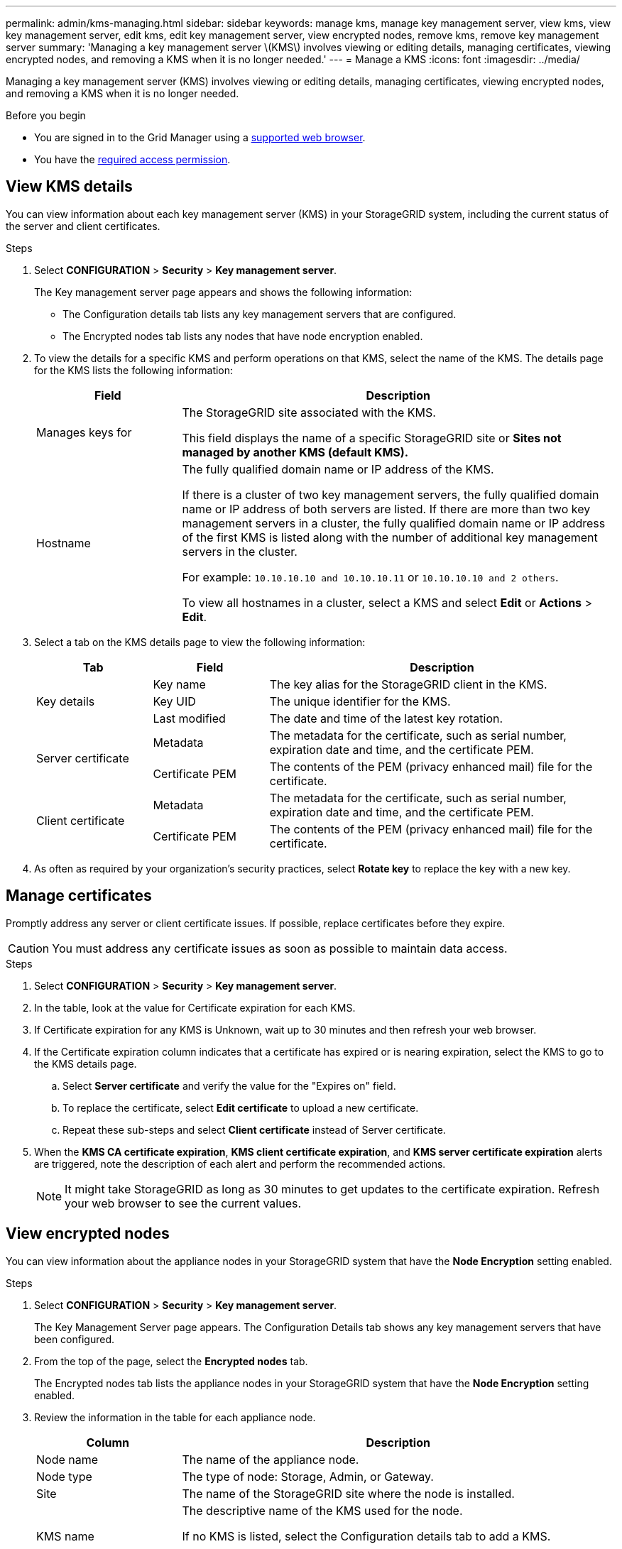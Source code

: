 ---
permalink: admin/kms-managing.html
sidebar: sidebar
keywords: manage kms, manage key management server, view kms, view key management server, edit kms, edit key management server, view encrypted nodes, remove kms, remove key management server
summary: 'Managing a key management server \(KMS\) involves viewing or editing details, managing certificates, viewing encrypted nodes, and removing a KMS when it is no longer needed.'
---
= Manage a KMS
:icons: font
:imagesdir: ../media/

[.lead]
Managing a key management server (KMS) involves viewing or editing details, managing certificates, viewing encrypted nodes, and removing a KMS when it is no longer needed.

.Before you begin

* You are signed in to the Grid Manager using a link:../admin/web-browser-requirements.html[supported web browser].
* You have the link:admin-group-permissions.html[required access permission].

== View KMS details

You can view information about each key management server (KMS) in your StorageGRID system, including the current status of the server and client certificates.

.Steps

. Select *CONFIGURATION* > *Security* > *Key management server*.
+
The Key management server page appears and shows the following information:

* The Configuration details tab lists any key management servers that are configured.
* The Encrypted nodes tab lists any nodes that have node encryption enabled.

. To view the details for a specific KMS and perform operations on that KMS, select the name of the KMS. The details page for the KMS lists the following information:
+
[cols="1a,3a" options="header"]
|===
| Field| Description

| Manages keys for
| The StorageGRID site associated with the KMS.

This field displays the name of a specific StorageGRID site or *Sites not managed by another KMS (default KMS).*

| Hostname
| The fully qualified domain name or IP address of the KMS.

If there is a cluster of two key management servers, the fully qualified domain name or IP address of both servers are listed. If there are more than two key management servers in a cluster, the fully qualified domain name or IP address of the first KMS is listed along with the number of additional key management servers in the cluster.

For example: `10.10.10.10 and 10.10.10.11` or `10.10.10.10 and 2 others`.

To view all hostnames in a cluster, select a KMS and select *Edit* or *Actions* > *Edit*.
|===

. Select a tab on the KMS details page to view the following information:
+
[cols="1a,1a,3a" options="header"]
|===
| Tab| Field| Description

.3+| Key details
| Key name
| The key alias for the StorageGRID client in the KMS.

| Key UID
| The unique identifier for the KMS.

| Last modified
| The date and time of the latest key rotation.

.2+| Server certificate
| Metadata
| The metadata for the certificate, such as serial number, expiration date and time, and the certificate PEM.

| Certificate PEM
| The contents of the PEM (privacy enhanced mail) file for the certificate.

.2+| Client certificate
| Metadata
| The metadata for the certificate, such as serial number, expiration date and time, and the certificate PEM.

| Certificate PEM
| The contents of the PEM (privacy enhanced mail) file for the certificate.
|===

. As often as required by your organization's security practices, select *Rotate key* to replace the key with a new key.

== Manage certificates

Promptly address any server or client certificate issues. If possible, replace certificates before they expire.

CAUTION: You must address any certificate issues as soon as possible to maintain data access.

.Steps

. Select *CONFIGURATION* > *Security* > *Key management server*.

. In the table, look at the value for Certificate expiration for each KMS.

. If Certificate expiration for any KMS is Unknown, wait up to 30 minutes and then refresh your web browser.

. If the Certificate expiration column indicates that a certificate has expired or is nearing expiration, select the KMS to go to the KMS details page.

.. Select *Server certificate* and verify the value for the "Expires on" field.

.. To replace the certificate, select *Edit certificate* to upload a new certificate.

.. Repeat these sub-steps and select *Client certificate* instead of Server certificate.

. When the *KMS CA certificate expiration*, *KMS client certificate expiration*, and *KMS server certificate expiration* alerts are triggered, note the description of each alert and perform the recommended actions.
+
NOTE: It might take StorageGRID as long as 30 minutes to get updates to the certificate expiration. Refresh your web browser to see the current values.

== View encrypted nodes

You can view information about the appliance nodes in your StorageGRID system that have the *Node Encryption* setting enabled.

.Steps

. Select *CONFIGURATION* > *Security* > *Key management server*.
+
The Key Management Server page appears. The Configuration Details tab shows any key management servers that have been configured.


. From the top of the page, select the *Encrypted nodes* tab.
+
The Encrypted nodes tab lists the appliance nodes in your StorageGRID system that have the *Node Encryption* setting enabled.

. Review the information in the table for each appliance node.
+
[cols="1a,3a" options="header"]
|===
| Column| Description

| Node name
| The name of the appliance node.

| Node type
| The type of node: Storage, Admin, or Gateway.

| Site
| The name of the StorageGRID site where the node is installed.

| KMS name
| The descriptive name of the KMS used for the node.

If no KMS is listed, select the Configuration details tab to add a KMS.

link:kms-adding.html[Add a key management server (KMS)]

| Key UID
| The unique ID of the encryption key used to encrypt and decrypt data on the appliance node. To view an entire key UID, select the text.

A dash (--) indicates the key UID is unknown, possibly because of a connection issue between the appliance node and the KMS.

| Status
| The status of the connection between the KMS and the appliance node. If the node is connected, the timestamp updates every 30 minutes. It can take several minutes for the connection status to update after the KMS configuration changes.

*Note:* Refresh your web browser to see the new values.
|===

. If the Status column indicates a KMS issue, address the issue immediately.
+
During normal KMS operations, the status will be *Connected to KMS*. If a node is disconnected from the grid, the node connection state is shown (Administratively Down or Unknown).
+
Other status messages correspond to StorageGRID alerts with the same names:
+
* KMS configuration failed to load
* KMS connectivity error
* KMS encryption key name not found
* KMS encryption key rotation failed
* KMS key failed to decrypt an appliance volume
* KMS is not configured

+
Perform the recommended actions for these alerts.

CAUTION: You must address any issues immediately to ensure that your data is fully protected.

== Edit a KMS

You might need to edit the configuration of a key management server, for example, if a certificate is about to expire.

.Before you begin

* If you plan to update the site selected for a KMS, you have reviewed the link:kms-considerations-for-changing-for-site.html[considerations for changing the KMS for a site].
* You are signed in to the Grid Manager using a link:../admin/web-browser-requirements.html[supported web browser].
* You have the link:admin-group-permissions.html[Root access permission].

.Steps

. Select *CONFIGURATION* > *Security* > *Key management server*.
+
The Key management server page appears and shows all key management servers that have been configured.
+

. Select the KMS you want to edit, and select *Actions* > *Edit*.
+
You can also edit a KMS by selecting the KMS name in the table and selecting *Edit* on the KMS details page.

. Optionally, update the details in *Step 1 (KMS details)* of the Edit a Key Management Server wizard.
+

[cols="1a,3a" options="header"]
|===
| Field| Description

| KMS name
| A descriptive name to help you identify this KMS. Must be between 1 and 64 characters.
| Key name
| The exact key alias for the StorageGRID client in the KMS. Must be between 1 and 255 characters.

You only need to edit the key name in rare cases. For example, you must edit the key name if the alias is renamed in the KMS or if all versions of the previous key have been copied to the version history of the new alias.

[CAUTION]
====
Never attempt to rotate a key by changing the key name (alias) for the KMS. Instead, rotate the key by updating the key version in the KMS software. StorageGRID requires all previously used key versions (as well as any future ones) to be accessible from the KMS with the same key alias. If you change the key alias for a configured KMS, StorageGRID might not be able to decrypt your data.

link:kms-considerations-and-requirements.html[Considerations and requirements for using a key management server]
====

| Manages keys for
| 
If you are editing a site-specific KMS and you don't already have a default KMS, optionally select *Sites not managed by another KMS (default KMS)*. This selection converts a site-specific KMS to the default KMS, which will apply to all sites that don't have a dedicated KMS and to any sites added in an expansion.

*Note:* If you are editing a site-specific KMS, you can't select another site. If you are editing the default KMS, you can't select a specific site.

| Port
| The port the KMS server uses for Key Management Interoperability Protocol (KMIP) communications. Defaults to 5696, which is the KMIP standard port.
| Hostname
| 
The fully qualified domain name or IP address for the KMS.

*Note:* The Subject Alternative Name (SAN) field of the server certificate must include the FQDN or IP address you enter here. Otherwise, StorageGRID will not be able to connect to the KMS or to all servers in a KMS cluster.
|===

. If you are configuring a KMS cluster, select *Add another hostname* to add a hostname for each server in the cluster.

. Select *Continue*.
+
Step 2 (Upload server certificate) of the Edit a Key Management Server wizard appears.

. If you need to replace the server certificate, select *Browse* and upload the new file.
. Select *Continue*.
+
Step 3 (Upload client certificates) of the Edit a Key Management Server wizard appears.

. If you need to replace the client certificate and the client certificate private key, select *Browse* and upload the new files.
. Select *Test and save*.
+
The connections between the key management server and all node-encrypted appliance nodes at the affected sites are tested. If all node connections are valid and the correct key is found on the KMS, the key management server is added to the table on the Key Management Server page.

. If an error message appears, review the message details, and select *OK*.
+
For example, you might receive a 422: Unprocessable Entity error if the site you selected for this KMS is already managed by another KMS, or if a connection test failed.

. If you need to save the current configuration before resolving the connection errors, select *Force save*.
+
CAUTION: Selecting *Force save* saves the KMS configuration, but it does not test the external connection from each appliance to that KMS. If there is an issue with the configuration, you might not be able to reboot appliance nodes that have node encryption enabled at the affected site. You might lose access to your data until the issues are resolved.
+
The KMS configuration is saved.

. Review the confirmation warning, and select *OK* if you are sure you want to force save the configuration.
+
The KMS configuration is saved, but the connection to the KMS is not tested.

== Remove a key management server (KMS)

You might want to remove a key management server in some cases. For example, you might want to remove a site-specific KMS if you have decommissioned the site.

.Before you begin

* You have reviewed the link:kms-considerations-and-requirements.html[considerations and requirements for using a key management server].
* You are signed in to the Grid Manager using a link:../admin/web-browser-requirements.html[supported web browser].
* You have the link:admin-group-permissions.html[Root access permission].

.About this task

You can remove a KMS in these cases:

* You can remove a site-specific KMS if the site has been decommissioned or if the site includes no appliance nodes with node encryption enabled.
* You can remove the default KMS if a site-specific KMS already exists for each site that has appliance nodes with node encryption enabled.

.Steps

. Select *CONFIGURATION* > *Security* > *Key management server*.
+
The Key management server page appears and shows all key management servers that have been configured.

. Select the KMS you want to remove, and select *Actions* > *Remove*.
+
You can also remove a KMS by selecting the KMS name in the table and selecting *Remove* from the KMS details page.

. Confirm the following is true:
* You are removing a site-specific KMS for a site that has no appliance node with node encryption enabled.
* You are removing the default KMS, but a site-specific KMS already exists for each site with node encryption. 

. Select *Yes*.
+
The KMS configuration is removed.